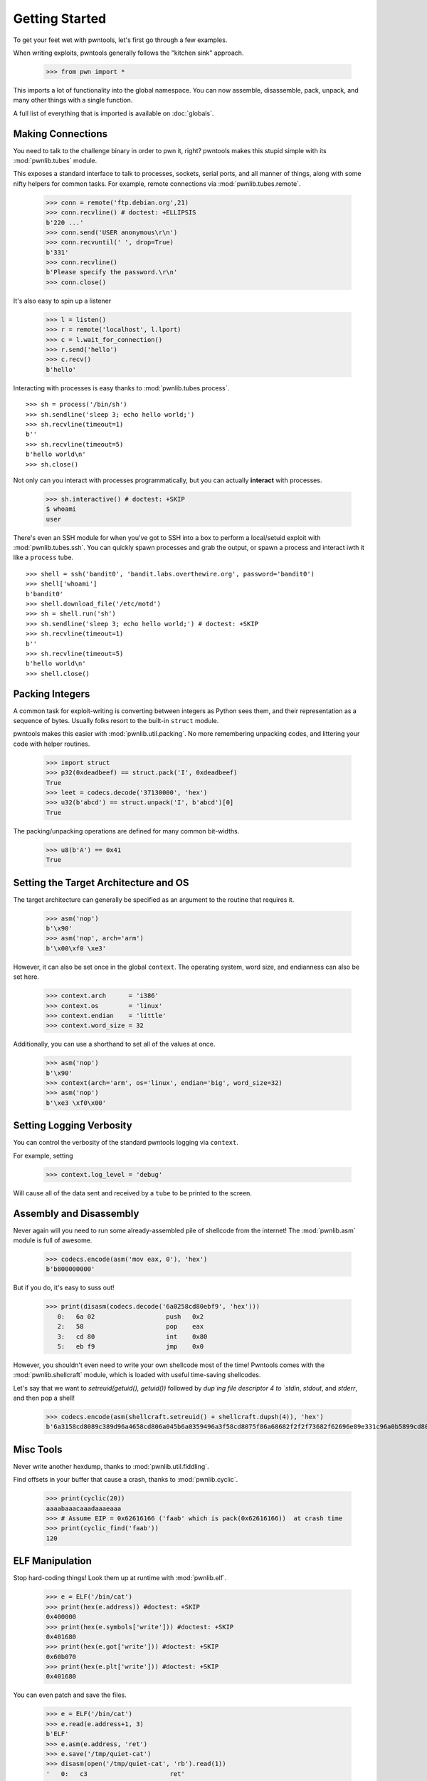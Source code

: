 .. testsetup:: *

   from pwn import *

Getting Started
========================

To get your feet wet with pwntools, let's first go through a few examples.

When writing exploits, pwntools generally follows the "kitchen sink" approach.

    >>> from pwn import *

This imports a lot of functionality into the global namespace.  You can now
assemble, disassemble, pack, unpack, and many other things with a single function.

A full list of everything that is imported is available on :doc:`globals`.


Making Connections
------------------

You need to talk to the challenge binary in order to pwn it, right?
pwntools makes this stupid simple with its :mod:`pwnlib.tubes` module.

This exposes a standard interface to talk to processes, sockets, serial ports,
and all manner of things, along with some nifty helpers for common tasks.
For example, remote connections via :mod:`pwnlib.tubes.remote`.

    >>> conn = remote('ftp.debian.org',21)
    >>> conn.recvline() # doctest: +ELLIPSIS
    b'220 ...'
    >>> conn.send('USER anonymous\r\n')
    >>> conn.recvuntil(' ', drop=True)
    b'331'
    >>> conn.recvline()
    b'Please specify the password.\r\n'
    >>> conn.close()

It's also easy to spin up a listener

    >>> l = listen()
    >>> r = remote('localhost', l.lport)
    >>> c = l.wait_for_connection()
    >>> r.send('hello')
    >>> c.recv()
    b'hello'

Interacting with processes is easy thanks to :mod:`pwnlib.tubes.process`.

::

    >>> sh = process('/bin/sh')
    >>> sh.sendline('sleep 3; echo hello world;')
    >>> sh.recvline(timeout=1)
    b''
    >>> sh.recvline(timeout=5)
    b'hello world\n'
    >>> sh.close()

Not only can you interact with processes programmatically, but you can
actually **interact** with processes.

    >>> sh.interactive() # doctest: +SKIP
    $ whoami
    user

There's even an SSH module for when you've got to SSH into a box to perform
a local/setuid exploit with :mod:`pwnlib.tubes.ssh`.  You can quickly spawn
processes and grab the output, or spawn a process and interact iwth it like
a ``process`` tube.

::

    >>> shell = ssh('bandit0', 'bandit.labs.overthewire.org', password='bandit0')
    >>> shell['whoami']
    b'bandit0'
    >>> shell.download_file('/etc/motd')
    >>> sh = shell.run('sh')
    >>> sh.sendline('sleep 3; echo hello world;') # doctest: +SKIP
    >>> sh.recvline(timeout=1)
    b''
    >>> sh.recvline(timeout=5)
    b'hello world\n'
    >>> shell.close()

Packing Integers
------------------

A common task for exploit-writing is converting between integers as Python
sees them, and their representation as a sequence of bytes.
Usually folks resort to the built-in ``struct`` module.

pwntools makes this easier with :mod:`pwnlib.util.packing`.  No more remembering
unpacking codes, and littering your code with helper routines.

    >>> import struct
    >>> p32(0xdeadbeef) == struct.pack('I', 0xdeadbeef)
    True
    >>> leet = codecs.decode('37130000', 'hex')
    >>> u32(b'abcd') == struct.unpack('I', b'abcd')[0]
    True

The packing/unpacking operations are defined for many common bit-widths.

    >>> u8(b'A') == 0x41
    True

Setting the Target Architecture and OS
--------------------------------------

The target architecture can generally be specified as an argument to the routine that requires it.

    >>> asm('nop')
    b'\x90'
    >>> asm('nop', arch='arm')
    b'\x00\xf0 \xe3'

However, it can also be set once in the global ``context``.  The operating system, word size, and endianness can also be set here.

    >>> context.arch      = 'i386'
    >>> context.os        = 'linux'
    >>> context.endian    = 'little'
    >>> context.word_size = 32

Additionally, you can use a shorthand to set all of the values at once.

    >>> asm('nop')
    b'\x90'
    >>> context(arch='arm', os='linux', endian='big', word_size=32)
    >>> asm('nop')
    b'\xe3 \xf0\x00'

.. doctest::
   :hide:

    >>> context.clear()

Setting Logging Verbosity
-------------------------

You can control the verbosity of the standard pwntools logging via ``context``.

For example, setting

    >>> context.log_level = 'debug'

Will cause all of the data sent and received by a ``tube`` to be printed to the screen.

.. doctest::
   :hide:

    >>> context.clear()

Assembly and Disassembly
------------------------

Never again will you need to run some already-assembled pile of shellcode
from the internet!  The :mod:`pwnlib.asm` module is full of awesome.

    >>> codecs.encode(asm('mov eax, 0'), 'hex')
    b'b800000000'

But if you do, it's easy to suss out!

    >>> print(disasm(codecs.decode('6a0258cd80ebf9', 'hex')))
       0:   6a 02                   push   0x2
       2:   58                      pop    eax
       3:   cd 80                   int    0x80
       5:   eb f9                   jmp    0x0

However, you shouldn't even need to write your own shellcode most of the
time!  Pwntools comes with the :mod:`pwnlib.shellcraft` module, which is
loaded with useful time-saving shellcodes.

Let's say that we want to `setreuid(getuid(), getuid())` followed by `dup`ing
file descriptor 4 to `stdin`, `stdout`, and `stderr`, and then pop a shell!

    >>> codecs.encode(asm(shellcraft.setreuid() + shellcraft.dupsh(4)), 'hex')
    b'6a3158cd8089c389d96a4658cd806a045b6a0359496a3f58cd8075f86a68682f2f2f73682f62696e89e331c96a0b5899cd80'


Misc Tools
----------------------

Never write another hexdump, thanks to :mod:`pwnlib.util.fiddling`.


Find offsets in your buffer that cause a crash, thanks to :mod:`pwnlib.cyclic`.

    >>> print(cyclic(20))
    aaaabaaacaaadaaaeaaa
    >>> # Assume EIP = 0x62616166 ('faab' which is pack(0x62616166))  at crash time
    >>> print(cyclic_find('faab'))
    120

ELF Manipulation
----------------

Stop hard-coding things!  Look them up at runtime with :mod:`pwnlib.elf`.

    >>> e = ELF('/bin/cat')
    >>> print(hex(e.address)) #doctest: +SKIP
    0x400000
    >>> print(hex(e.symbols['write'])) #doctest: +SKIP
    0x401680
    >>> print(hex(e.got['write'])) #doctest: +SKIP
    0x60b070
    >>> print(hex(e.plt['write'])) #doctest: +SKIP
    0x401680

You can even patch and save the files.

    >>> e = ELF('/bin/cat')
    >>> e.read(e.address+1, 3)
    b'ELF'
    >>> e.asm(e.address, 'ret')
    >>> e.save('/tmp/quiet-cat')
    >>> disasm(open('/tmp/quiet-cat', 'rb').read(1))
    '   0:   c3                      ret'

